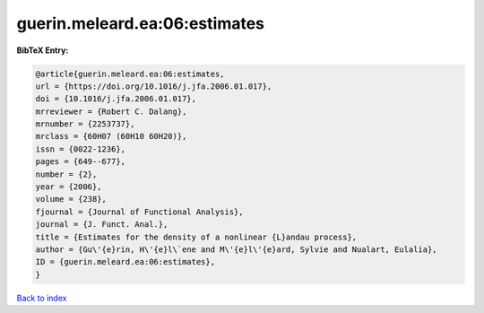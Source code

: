 guerin.meleard.ea:06:estimates
==============================

.. :cite:t:`guerin.meleard.ea:06:estimates`

.. bibliography:: ../../All.bib

**BibTeX Entry:**

.. code-block:: bibtex

   @article{guerin.meleard.ea:06:estimates,
   url = {https://doi.org/10.1016/j.jfa.2006.01.017},
   doi = {10.1016/j.jfa.2006.01.017},
   mrreviewer = {Robert C. Dalang},
   mrnumber = {2253737},
   mrclass = {60H07 (60H10 60H20)},
   issn = {0022-1236},
   pages = {649--677},
   number = {2},
   year = {2006},
   volume = {238},
   fjournal = {Journal of Functional Analysis},
   journal = {J. Funct. Anal.},
   title = {Estimates for the density of a nonlinear {L}andau process},
   author = {Gu\'{e}rin, H\'{e}l\`ene and M\'{e}l\'{e}ard, Sylvie and Nualart, Eulalia},
   ID = {guerin.meleard.ea:06:estimates},
   }

`Back to index <../index>`_
